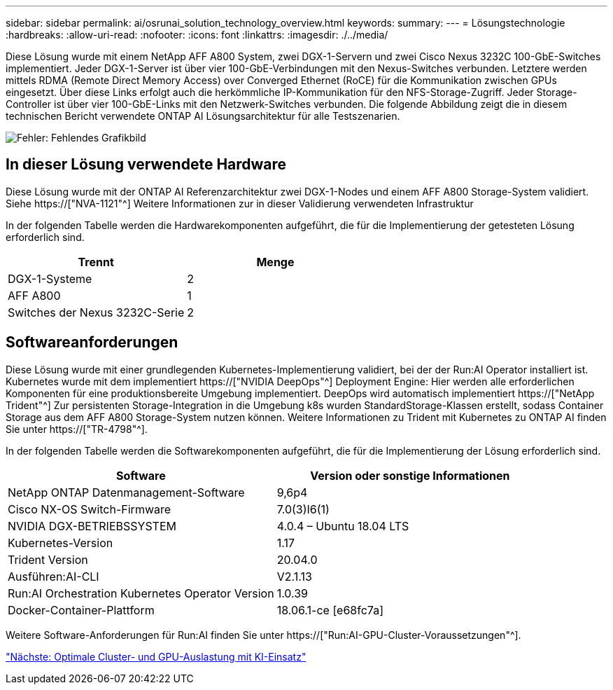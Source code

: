 ---
sidebar: sidebar 
permalink: ai/osrunai_solution_technology_overview.html 
keywords:  
summary:  
---
= Lösungstechnologie
:hardbreaks:
:allow-uri-read: 
:nofooter: 
:icons: font
:linkattrs: 
:imagesdir: ./../media/


[role="lead"]
Diese Lösung wurde mit einem NetApp AFF A800 System, zwei DGX-1-Servern und zwei Cisco Nexus 3232C 100-GbE-Switches implementiert. Jeder DGX-1-Server ist über vier 100-GbE-Verbindungen mit den Nexus-Switches verbunden. Letztere werden mittels RDMA (Remote Direct Memory Access) over Converged Ethernet (RoCE) für die Kommunikation zwischen GPUs eingesetzt. Über diese Links erfolgt auch die herkömmliche IP-Kommunikation für den NFS-Storage-Zugriff. Jeder Storage-Controller ist über vier 100-GbE-Links mit den Netzwerk-Switches verbunden. Die folgende Abbildung zeigt die in diesem technischen Bericht verwendete ONTAP AI Lösungsarchitektur für alle Testszenarien.

image:osrunai_image2.png["Fehler: Fehlendes Grafikbild"]



== In dieser Lösung verwendete Hardware

Diese Lösung wurde mit der ONTAP AI Referenzarchitektur zwei DGX-1-Nodes und einem AFF A800 Storage-System validiert. Siehe https://["NVA-1121"^] Weitere Informationen zur in dieser Validierung verwendeten Infrastruktur

In der folgenden Tabelle werden die Hardwarekomponenten aufgeführt, die für die Implementierung der getesteten Lösung erforderlich sind.

|===
| Trennt | Menge 


| DGX-1-Systeme | 2 


| AFF A800 | 1 


| Switches der Nexus 3232C-Serie | 2 
|===


== Softwareanforderungen

Diese Lösung wurde mit einer grundlegenden Kubernetes-Implementierung validiert, bei der der Run:AI Operator installiert ist. Kubernetes wurde mit dem implementiert https://["NVIDIA DeepOps"^] Deployment Engine: Hier werden alle erforderlichen Komponenten für eine produktionsbereite Umgebung implementiert. DeepOps wird automatisch implementiert https://["NetApp Trident"^] Zur persistenten Storage-Integration in die Umgebung k8s wurden StandardStorage-Klassen erstellt, sodass Container Storage aus dem AFF A800 Storage-System nutzen können. Weitere Informationen zu Trident mit Kubernetes zu ONTAP AI finden Sie unter https://["TR-4798"^].

In der folgenden Tabelle werden die Softwarekomponenten aufgeführt, die für die Implementierung der Lösung erforderlich sind.

|===
| Software | Version oder sonstige Informationen 


| NetApp ONTAP Datenmanagement-Software | 9,6p4 


| Cisco NX-OS Switch-Firmware | 7.0(3)I6(1) 


| NVIDIA DGX-BETRIEBSSYSTEM | 4.0.4 – Ubuntu 18.04 LTS 


| Kubernetes-Version | 1.17 


| Trident Version | 20.04.0 


| Ausführen:AI-CLI | V2.1.13 


| Run:AI Orchestration Kubernetes Operator Version | 1.0.39 


| Docker-Container-Plattform | 18.06.1-ce [e68fc7a] 
|===
Weitere Software-Anforderungen für Run:AI finden Sie unter https://["Run:AI-GPU-Cluster-Voraussetzungen"^].

link:osrunai_optimal_cluster_and_gpu_utilization_with_run_ai_overview.html["Nächste: Optimale Cluster- und GPU-Auslastung mit KI-Einsatz"]
